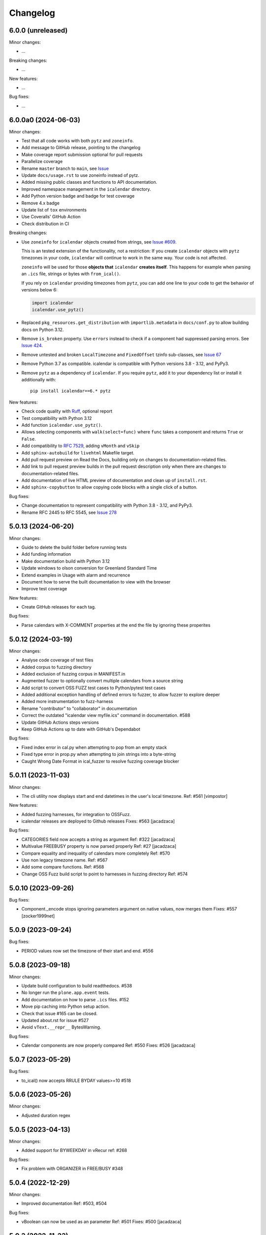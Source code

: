 Changelog
=========

6.0.0 (unreleased)
------------------

Minor changes:

- ...

Breaking changes:

- ...

New features:

- ...

Bug fixes:

- ...

6.0.0a0 (2024-06-03)
--------------------

Minor changes:

- Test that all code works with both ``pytz`` and ``zoneinfo``.
- Add message to GitHub release, pointing to the changelog
- Make coverage report submission optional for pull requests
- Parallelize coverage
- Rename ``master`` branch to ``main``, see `Issue
  <https://github.com/collective/icalendar/issues/627>`_
- Update ``docs/usage.rst`` to use zoneinfo instead of pytz.
- Added missing public classes and functions to API documentation.
- Improved namespace management in the ``icalendar`` directory.
- Add Python version badge and badge for test coverage
- Remove 4.x badge
- Update list of ``tox`` environments
- Use Coveralls' GitHub Action
- Check distribution in CI

Breaking changes:

- Use ``zoneinfo`` for ``icalendar`` objects created from strings,
  see `Issue #609 <https://github.com/collective/icalendar/issues/609>`_.

  This is an tested extension of the functionality, not a restriction:
  If you create ``icalendar`` objects with ``pytz`` timezones in your code,
  ``icalendar`` will continue to work in the same way.
  Your code is not affected.

  ``zoneinfo`` will be used for those **objects that** ``icalendar``
  **creates itself**.
  This happens for example when parsing an ``.ics`` file, strings or bytes with
  ``from_ical()``.

  If you rely on ``icalendar`` providing timezones from ``pytz``, you can add
  one line to your code to get the behavior of versions below 6:

  .. code:: Python

      import icalendar
      icalendar.use_pytz()

- Replaced ``pkg_resources.get_distribution`` with ``importlib.metadata`` in
  ``docs/conf.py`` to allow building docs on Python 3.12.

- Remove ``is_broken`` property. Use ``errors`` instead to check if a
  component had suppressed parsing errors.
  See `Issue 424 <https://github.com/collective/icalendar/issues/424>`_.

- Remove untested and broken ``LocalTimezone`` and ``FixedOffset`` tzinfo
  sub-classes, see `Issue 67 <https://github.com/collective/icalendar/issues/67>`_

- Remove Python 3.7 as compatible. icalendar is compatible with Python
  versions 3.8 - 3.12, and PyPy3.

- Remove ``pytz`` as a dependency of ``icalendar``. If you require ``pytz``,
  add it to your dependency list or install it additionally with::

      pip install icalendar==6.* pytz

New features:

- Check code quality with `Ruff <https://docs.astral.sh/ruff/>`_, optional report
- Test compatibility with Python 3.12
- Add function ``icalendar.use_pytz()``.
- Allows selecting components with ``walk(select=func)`` where ``func`` takes a
  component and returns ``True`` or ``False``.
- Add compatibility to :rfc:`7529`, adding ``vMonth`` and ``vSkip``
- Add ``sphinx-autobuild`` for ``livehtml`` Makefile target.
- Add pull request preview on Read the Docs, building only on changes to documentation-related files.
- Add link to pull request preview builds in the pull request description only when there are changes to documentation-related files.
- Add documentation of live HTML preview of documentation and clean up of ``install.rst``.
- Add ``sphinx-copybutton`` to allow copying code blocks with a single click of a button.

Bug fixes:

- Change documentation to represent compatibility with Python 3.8 - 3.12, and PyPy3.
- Rename RFC 2445 to RFC 5545, see `Issue 278
  <https://github.com/collective/icalendar/issues/278>`_

5.0.13 (2024-06-20)
-------------------

Minor changes:

- Guide to delete the build folder before running tests
- Add funding information
- Make documentation build with Python 3.12
- Update windows to olson conversion for Greenland Standard Time
- Extend examples in Usage with alarm and recurrence
- Document how to serve the built documentation to view with the browser
- Improve test coverage

New features:

- Create GitHub releases for each tag.

Bug fixes:

- Parse calendars with X-COMMENT properties at the end the file by ignoring these properites


5.0.12 (2024-03-19)
-------------------

Minor changes:

- Analyse code coverage of test files
- Added corpus to fuzzing directory
- Added exclusion of fuzzing corpus in MANIFEST.in
- Augmented fuzzer to optionally convert multiple calendars from a source string
- Add script to convert OSS FUZZ test cases to Python/pytest test cases
- Added additional exception handling of defined errors to fuzzer, to allow fuzzer to explore deeper
- Added more instrumentation to fuzz-harness
- Rename "contributor" to "collaborator" in documentation
- Correct the outdated "icalendar view myfile.ics" command in documentation. #588
- Update GitHub Actions steps versions
- Keep GitHub Actions up to date with GitHub's Dependabot

Bug fixes:

- Fixed index error in cal.py when attempting to pop from an empty stack
- Fixed type error in prop.py when attempting to join strings into a byte-string
- Caught Wrong Date Format in ical_fuzzer to resolve fuzzing coverage blocker

5.0.11 (2023-11-03)
-------------------

Minor changes:

- The cli utility now displays start and end datetimes in the user's local timezone.
  Ref: #561
  [vimpostor]

New features:

- Added fuzzing harnesses, for integration to OSSFuzz.
- icalendar releases are deployed to Github releases
  Fixes: #563
  [jacadzaca]

Bug fixes:

- CATEGORIES field now accepts a string as argument
  Ref: #322
  [jacadzaca]
- Multivalue FREEBUSY property is now parsed properly
  Ref: #27
  [jacadzaca]
- Compare equality and inequality of calendars more completely
  Ref: #570
- Use non legacy timezone name.
  Ref: #567
- Add some compare functions.
  Ref: #568
- Change OSS Fuzz build script to point to harnesses in fuzzing directory
  Ref: #574

5.0.10 (2023-09-26)
-------------------

Bug fixes:

- Component._encode stops ignoring parameters argument on native values, now merges them
  Fixes: #557
  [zocker1999net]

5.0.9 (2023-09-24)
------------------

Bug fixes:

- PERIOD values now set the timezone of their start and end. #556

5.0.8 (2023-09-18)
------------------

Minor changes:

- Update build configuration to build readthedocs. #538
- No longer run the ``plone.app.event`` tests.
- Add documentation on how to parse ``.ics`` files. #152
- Move pip caching into Python setup action.
- Check that issue #165 can be closed.
- Updated about.rst for issue #527
- Avoid ``vText.__repr__`` BytesWarning.

Bug fixes:

- Calendar components are now properly compared
  Ref: #550
  Fixes: #526
  [jacadzaca]

5.0.7 (2023-05-29)
------------------

Bug fixes:

- to_ical() now accepts RRULE BYDAY values>=10 #518


5.0.6 (2023-05-26)
------------------

Minor changes:

- Adjusted duration regex

5.0.5 (2023-04-13)
------------------

Minor changes:

- Added support for BYWEEKDAY in vRecur ref: #268

Bug fixes:

- Fix problem with ORGANIZER in FREE/BUSY #348

5.0.4 (2022-12-29)
------------------

Minor changes:

- Improved documentation
  Ref: #503, #504

Bug fixes:

- vBoolean can now be used as an parameter
  Ref: #501
  Fixes: #500
  [jacadzaca]


5.0.3 (2022-11-23)
------------------

New features:

- vDDDTypes is hashable #487 #492 [niccokunzmann]

Bug fixes:

- vDDDTypes' equality also checks the dt attribute #497 #492 [niccokunzmann]

5.0.2 (2022-11-03)
------------------

Minor changes:

- Refactored cal.py, tools.py and completed remaining minimal refactoring in parser.py. Ref: #481 [pronoym99]
- Calendar.from_ical no longer throws long errors
  Ref: #473
  Fixes: #472
  [jacadzaca]
- Make datetime value shorter by removing the value parameter where possible.
  Fixes: #318
  [jacadzaca], [niccokunzmann]

New features:

- source code in documentation is tested using doctest #445 [niccokunzmann]

Bug fixes:

- broken properties are not added to the parent component
  Ref: #471
  Fixes: #464
  [jacadzaca]

5.0.1 (2022-10-22)
------------------

Minor changes:

- fixed setuptools deprecation warnings [mgorny]

Bug fixes:

- a well-known timezone timezone prefixed with a `/` is treated as if the slash wasn't present
  Ref: #467
  Fixes: #466
  [jacadzaca]

5.0.0 (2022-10-17)
------------------

Minor changes:

- removed deprecated test checks [tuergeist]
- Fix: cli does not support DURATION #354 [mamico]
- Add changelog and contributing to readthedocs documentation #428 [peleccom]
- fixed small typos #323 [rohnsha0]
- unittest to parametrized pytest refactoring [jacadzaca]

Breaking changes:

- Require Python 3.7 as minimum Python version.  [maurits] [niccokunzmann]
- icalendar now takes a ics file directly as an input
- icalendar's CLI utility program's output is different
- Drop Support for Python 3.6. Versions 3.7 - 3.11 are supported and tested.

New features:

- icalendar utility outputs a 'Duration' row
- icalendar can take multiple ics files as an input

Bug fixes:

- Changed tools.UIDGenerator instance methods to static methods
  Ref: #345
  [spralja]
- proper handling of datetime objects with `tzinfo` generated through zoneinfo.ZoneInfo.
  Ref: #334
  Fixes: #333
  [tobixen]
- Timestamps in UTC does not need tzid
  Ref: #338
  Fixes: #335
  [tobixen]
-  add ``__eq__`` to ``icalendar.prop.vDDDTypes`` #391 [jacadzaca]
- Refactor deprecated unittest aliases for Python 3.11 compatibility #330 [tirkarthi]

5.0.0a1 (2022-07-11)
--------------------

Breaking changes:

- Drop support for Python 3.4, 3.5 and PyPy2.  [maurits]

New features:

- Document development setup
  Ref: #358
  [niccokunzmann]

Bug fixes:

- Test with GitHub Actions.  [maurits]

4.1.0 (2022-07-11)
------------------

New features:

- No longer test on Python 3.4, 3.5 and PyPy2, because we cannot get it to work.
  Technically it should still work, it is just no longer tested.
  Do not expect much development on branch 4.x anymore.
  The main branch will be for the remaining Python versions that we support.
  [maurits]

Bug fixes:

- Test with GitHub Actions.  [maurits]

4.0.9 (2021-10-16)
------------------

Bug fixes:

- Fix vCategories for correct en/de coding.
  [thet]

- vDuration property value: Fix changing duration sign after multiple ``to_ical`` calls.
  Ref: #320
  Fixes: #319
  [barlik]


4.0.8 (2021-10-07)
------------------

Bug fixes:

- Support added for Python 3.9 and 3.10 (no code changes needed).

- Replace bare 'except:' with 'except Exception:' (#281)


4.0.7 (2020-09-07)
------------------

Bug fixes:

- fixed rrule handling, re-enabled test_create_america_new_york()


4.0.6 (2020-05-06)
------------------

Bug fixes:

- Use ``vText`` as default type, when convert recurrence definition to ical string. [kam193]


4.0.5 (2020-03-21)
------------------

Bug fixes:

- Fixed a docs issue related to building on Read the Docs [davidfischer]

4.0.4 (2019-11-25)
------------------

Bug fixes:

- Reduce Hypothesis iterations to speed up testing, allowing PRs to pass
  [UniversalSuperBox]


4.0.3 (2018-10-10)
------------------

Bug fixes:

- Categories are comma separated not 1 per line #265. [cleder]
- mark test with mixed timezoneaware and naive datetimes as an expected failure. [cleder]


4.0.2 (2018-06-20)
------------------

Bug fixes:

- Update all pypi.python.org URLs to pypi.org
  [jon.dufresne]


4.0.1 (2018-02-11)
------------------

- Added rudimentary command line interface.
  [jfjlaros]

- Readme, setup and travis updates.
  [jdufresne, PabloCastellano]


4.0.0 (2017-11-08)
------------------

Breaking changes:

- Drop support for Python 2.6 and 3.3.


3.12 (2017-11-07)
-----------------

New features:

- Accept Windows timezone identifiers as valid. #242 [geier]

Bug fixes:

- Fix ResourceWarnings in setup.py when Python warnings are enabled. #244 [jdufresne]

- Fix invalid escape sequences in string and bytes literals. #245 [jdufresne]

- Include license file in the generated wheel package. #243 [jdufresne]

- Fix non-ASCII TZID and TZNAME parameter handling. #238 [clivest]

- Docs: update install instructions. #240 [Ekran]


3.11.7 (2017-08-27)
-------------------

New features:

- added vUTCOffset.ignore_exceptions to allow surpressing of failed TZOFFSET
  parsing (for now this ignores the check for offsets > 24h) [geier]


3.11.6 (2017-08-04)
-------------------

Bug fixes:

- Fix VTIMEZONEs including RDATEs #234.  [geier]


3.11.5 (2017-07-03)
-------------------

Bug fixes:

- added an assertion that VTIMEZONE sub-components' DTSTART must be of type
  DATETIME [geier]

- Fix handling of VTIMEZONEs with subcomponents with the same DTSTARTs and
  OFFSETs but which are of different types  [geier]


3.11.4 (2017-05-10)
-------------------

Bug fixes:

- Don't break on parameter values which contain equal signs, e.g. base64 encoded
  binary data [geier]

- Fix handling of VTIMEZONEs with subcomponents with the same DTSTARTs.
  [geier]


3.11.3 (2017-02-15)
-------------------

Bug fixes:

- Removed ``setuptools`` as a dependency as it was only required by setup.py
  and not by the package.

- Don't split content lines on the unicode ``LINE SEPARATOR`` character
  ``\u2028`` but only on ``CRLF`` or ``LF``.

3.11.2 (2017-01-12)
-------------------

Bug fixes:

- Run tests with python 3.5 and 3.6.
  [geier]

- Allow tests failing with pypy3 on travis.ci.
  [geier]


3.11.1 (2016-12-19)
-------------------

Bug fixes:

- Encode error message before adding it to the stack of collected error messages.


3.11 (2016-11-18)
-----------------

Fixes:

- Successfully test with pypy and pypy3.  [gforcada]

- Minor documentation update.  [tpltnt]


3.10 (2016-05-26)
-----------------

New:

- Updated components description to better comply with RFC 5545.
  Refs #183.
  [stlaz]

- Added PERIOD value type to date types.
  Also fixes incompatibilities described in #184.
  Refs #189.
  [stlaz]

Fixes:

- Fix testsuite for use with ``dateutil>=2.5``.
  Refs #195.
  [untitaker]

- Reintroduce cal.Component.is_broken that was removed with 3.9.2.
  Refs #185.
  [geier]


3.9.2 (2016-02-05)
------------------

New:

- Defined ``test_suite`` in setup.py.
  Now tests can be run via ``python setup.py test``.
  [geier]

Fixes:

- Fixed cal.Component.from_ical() representing an unknown component as one of the known.
  [stlaz]

- Fixed possible IndexError exception during parsing of an ical string.
  [stlaz]

- When doing a boolean test on ``icalendar.cal.Component``, always return ``True``.
  Before it was returning ``False`` due to CaselessDict, if it didn't contain any items.
  [stlaz]

- Fixed date-time being recognized as date or time during parsing.
  Added better error handling to parsing from ical strings.
  [stlaz]

- Added __version__ attribute to init.py.
  [TomTry]

- Documentation fixes.
  [TomTry]

- Pep 8, UTF 8 headers, dict/list calls to literals.
  [thet]


3.9.1 (2015-09-08)
------------------

- Fix ``vPeriod.__repr__``.
  [spacekpe]

- Improve foldline() performance. This improves the foldline performance,
  especially for large strings like base64-encoded inline attachements. In some
  cases (1MB string) from 7 Minutes to less than 20ms for ASCII data and 500ms
  for non-ASCII data. Ref: #163.
  [emfree]


3.9.0 (2015-03-24)
------------------

- Creating timezone objects from VTIMEZONE components.
  [geier]

- Make ``python-dateutil`` a dependency.
  [geier]

- Made RRULE tolerant of trailing semicolons.
  [sleeper]

- Documentation fixes.
  [t-8ch, thet]

3.8.4 (2014-11-01)
------------------

- Add missing BYWEEKNO to recurrence rules.
  [russkel]


3.8.3 (2014-08-26)
------------------

- PERCENT property in VTODO renamed to PERCENT-COMPLETE, according to RFC5545.
  [thomascube]


3.8.2 (2014-07-22)
------------------

- Exclude editor backup files from egg distributions. Fixes #144.
  [thet]


3.8.1 (2014-07-17)
------------------

- The representation of CaselessDicts in 3.8 changed the name attribute of
  Components and therefore broke the external API. This has been fixed.
  [untitaker]


3.8 (2014-07-17)
----------------

- Allow dots in property names (Needed for vCard compatibility). Refs #143.
  [untitaker]

- Change class representation for CaselessDict objects to always include the
  class name or the class' name attribute, if available. Also show
  subcomponents for Component objects.
  [thet]

- Don't use data_encode for CaselessDict class representation but use dict's
  __repr__ method.
  [t-8ch]

- Handle parameters with multiple values, which is needed for vCard 3.0.
  Refs #142.
  [t-8ch]


3.7 (2014-06-02)
----------------

- For components with ``ignore_exceptions`` set to ``True``, mark unparseable
  lines as broken instead rising a ``ValueError``. ``VEVENT`` components have
  ``ignore_exceptions`` set to ``True`` by default. Ref #131. Fixes #104.
  [jkiang13]

- Make ``python-dateutil`` a soft-dependency.
  [boltnev]

- Add optional ``sorted`` parameter to ``Component.to_ical``. Setting it to
  false allows the user to preserve the original property and parameter order.
  Ref #136. Fixes #133.
  [untitaker]

- Fix tests for latest ``pytz``. Don't set ``tzinfo`` directly on datetime
  objects, but use pytz's ``localize`` function. Ref #138.
  [untitaker, thet]

- Remove incorrect use of __all__. We don't encourage using ``from package
  import *`` imports. Fixes #129.
  [eric-wieser]


3.6.2 (2014-04-05)
------------------

- Pep8 and cleanup.
  [lasudry]

3.6.1 (2014-01-13)
------------------

- Open text files referenced by setup.py as utf-8, no matter what the locale
  settings are set to. Fixes #122.
  [sochotnicky]

- Add tox.ini to source tarball, which simplifies testing for in distributions.
  [sochotnicky]


3.6 (2014-01-06)
----------------

- Python3 (3.3+) + Python 2 (2.6+) support [geier]

- Made sure to_ical() always returns bytes [geier]

- Support adding lists to a component property, which value already was a list
  and remove the Component.set method, which was only used by the add method.
  [thet]

- Remove ability to add property parameters via a value's params attribute when
  adding via cal.add (that was only possible for custom value objects and makes
  up a strange API), but support a parameter attribute on cal.add's method
  signature to pass a dictionary with property parameter key/value pairs.
  Fixes #116.
  [thet]

- Backport some of Regebro's changes from his regebro-refactor branch.
  [thet]

- Raise explicit error on another malformed content line case.
  [hajdbo]

- Correctly parse datetime component property values with timezone information
  when parsed from ical strings.
  [untitaker]


3.5 (2013-07-03)
----------------

- Let to_unicode be more graceful for non-unicode strings, as like CMFPlone's
  safe_unicode does it.
  [thet]


3.4 (2013-04-24)
----------------

- Switch to unicode internally. This should fix all en/decoding errors.
  [thet]

- Support for non-ascii parameter values. Fixes #88.
  [warvariuc]

- Added functions to transform chars in string with '\\' + any of r'\,;:' chars
  into '%{:02X}' form to avoid splitting on chars escaped with '\\'.
  [warvariuc]

- Allow seconds in vUTCOffset properties. Fixes #55.
  [thet]

- Let ``Component.decode`` better handle vRecur and vDDDLists properties.
  Fixes #70.
  [thet]

- Don't let ``Component.add`` re-encode already encoded values. This simplifies
  the API, since there is no need explicitly pass ``encode=False``. Fixes #82.
  [thet]

- Rename tzinfo_from_dt to tzid_from_dt, which is what it does.
  [thet]

- More support for dateutil parsed tzinfo objects. Fixes #89.
  [leo-naeka]

- Remove python-dateutil version fix at all. Current python-dateutil has Py3
  and Py2 compatibility.
  [thet]

- Declare the required python-dateutil dependency in setup.py. Fixes #90.
  [kleink]

- Raise test coverage.
  [thet]

- Remove interfaces module, as it is unused.
  [thet]

- Remove ``test_doctests.py``, test suite already created properly in
  ``test_icalendar.py``.
  [rnix]

- Transformed doctests into unittests, Test fixes and cleanup.
  [warvariuc]


3.3 (2013-02-08)
----------------

- Drop support for Python < 2.6.
  [thet]

- Allow vGeo to be instantiated with list and not only tuples of geo
  coordinates. Fixes #83.
  [thet]

- Don't force to pass a list to vDDDLists and allow setting individual RDATE
  and EXDATE values without having to wrap them in a list.
  [thet]

- Fix encoding function to allow setting RDATE and EXDATE values and not to
  have bypass encoding with an icalendar property.
  [thet]

- Allow setting of timezone for vDDDLists and support timezone properties for
  RDATE and EXDATE component properties.
  [thet]

- Move setting of TZID properties to vDDDTypes, where it belongs to.
  [thet]

- Use @staticmethod decorator instead of wrapper function.
  [warvariuc, thet]

- Extend quoting of parameter values to all of those characters: ",;: â'".
  This fixes an outlook incompatibility with some characters. Fixes: #79,
  Fixes: #81.
  [warvariuc]

- Define VTIMETZONE subcomponents STANDARD and DAYLIGHT for RFC5545 compliance.
  [thet]


3.2 (2012-11-27)
----------------

- Documentation file layout restructuring.
  [thet]

- Fix time support. vTime events can be instantiated with a datetime.time
  object, and do not inherit from datetime.time itself.
  [rdunklau]

- Correctly handle tzinfo objects parsed with dateutil. Fixes #77.
  [warvariuc, thet]

- Text values are escaped correclty. Fixes #74.
  [warvariuc]

- Returned old folding algorithm, as the current implementation fails in some
  cases. Fixes #72, Fixes #73.
  [warvariuc]

- Supports to_ical() on date/time properties for dates prior to 1900.
  [cdevienne]


3.1 (2012-09-05)
----------------

- Make sure parameters to certain properties propagate to the ical output.
  [kanarip]

- Re-include doctests.
  [rnix]

- Ensure correct datatype at instance creation time in ``prop.vCalAddress``
  and ``prop.vText``.
  [rnix]

- Apply TZID parameter to datetimes parsed from RECURRENCE-ID
  [dbstovall]

- Localize datetimes for timezones to avoid DST transition errors.
  [dbstovall]

- Allow UTC-OFFSET property value data types in seconds, which follows RFC5545
  specification.
  [nikolaeff]

- Remove utctz and normalized_timezone methods to simplify the codebase. The
  methods were too tiny to be useful and just used at one place.
  [thet]

- When using Component.add() to add icalendar properties, force a value
  conversion to UTC for CREATED, DTSTART and LAST-MODIFIED. The RFC expects UTC
  for those properties.
  [thet]

- Removed last occurrences of old API (from_string).
  [Rembane]

- Add 'recursive' argument to property_items() to switch recursive listing.
  For example when parsing a text/calendar text including multiple components
  (e.g. a VCALENDAR with 5 VEVENTs), the previous situation required us to look
  over all properties in VEVENTs even if we just want the properties under the
  VCALENDAR component (VERSION, PRODID, CALSCALE, METHOD).
  [dmikurube]

- All unit tests fixed.
  [mikaelfrykholm]


3.0.1b2 (2012-03-01)
--------------------

- For all TZID parameters in DATE-TIME properties, use timezone identifiers
  (e.g. Europe/Vienna) instead of timezone names (e.g. CET), as required by
  RFC5545. Timezone names are used together with timezone identifiers in the
  Timezone components.
  [thet]

- Timezone parsing, issues and test fixes.
  [mikaelfrykholm, garbas, tgecho]

- Since we use pytz for timezones, also use UTC tzinfo object from the pytz
  library instead of own implementation.
  [thet]


3.0.1b1 (2012-02-24)
--------------------

- Update Release information.
  [thet]


3.0
---

- Add API for proper Timezone support. Allow creating ical DATE-TIME strings
  with timezone information from Python datetimes with pytz based timezone
  information and vice versa.
  [thet]

- Unify API to only use to_ical and from_ical and remove string casting as a
  requirement for Python 3 compatibility:
  New: to_ical.
  Old: ical, string, as_string and string casting via __str__ and str.
  New: from_ical.
  Old: from_string.
  [thet]


2.2 (2011-08-24)
----------------

- migration to https://github.com/collective/icalendar using svn2git preserving
  tags, branches and authors.
  [garbas]

- using tox for testing on python 2.4, 2.5, 2.6, 2.6.
  [garbas]

- fixed tests so they pass also under python 2.7.
  [garbas]

- running tests on https://jenkins.plone.org/job/icalendar (only 2.6 for now)
  with some other metrics (pylint, clonedigger, coverage).
  [garbas]

- review and merge changes from https://github.com/cozi/icalendar fork.
  [garbas]

- created sphinx documentation and started documenting development and goals.
  [garbas]

- hook out github repository to https://readthedocs.org service so sphinx
  documentation is generated on each commit (for main). Documentation can be
  visible on: https://icalendar.readthedocs.io/en/latest/
  [garbas]


2.1 (2009-12-14)
----------------

- Fix deprecation warnings about ``object.__init__`` taking no parameters.

- Set the VALUE parameter correctly for date values.

- Long binary data would be base64 encoded with newlines, which made the
  iCalendar files incorrect. (This still needs testing).

- Correctly handle content lines which include newlines.


2.0.1 (2008-07-11)
------------------

- Made the tests run under Python 2.5+

- Renamed the UTC class to Utc, so it would not clash with the UTC object,
  since that rendered the UTC object unpicklable.


2.0 (2008-07-11)
----------------

- EXDATE and RDATE now returns a vDDDLists object, which contains a list
  of vDDDTypes objects. This is do that EXDATE and RDATE can contain
  lists of dates, as per RFC.

  ***Note!***: This change is incompatible with earlier behavior, so if you
  handle EXDATE and RDATE you will need to update your code.

- When createing a vDuration of -5 hours (which in itself is nonsensical),
  the ical output of that was -P1DT19H, which is correct, but ugly. Now
  it's '-PT5H', which is prettier.


1.2 (2006-11-25)
----------------

- Fixed a string index out of range error in the new folding code.


1.1 (2006-11-23)
----------------

- Fixed a bug in caselessdicts popitem. (thanks to Michael Smith
  <msmith@fluendo.com>)

- The RFC 2445 was a bit unclear on how to handle line folding when it
  happened to be in the middle of a UTF-8 character. This has been clarified
  in the following discussion:
  http://lists.osafoundation.org/pipermail/ietf-calsify/2006-August/001126.html
  And this is now implemented in iCalendar. It will not fold in the middle of
  a UTF-8 character, but may fold in the middle of a UTF-8 composing character
  sequence.


1.0 (2006-08-03)
----------------

- make get_inline and set_inline support non ascii codes.

- Added support for creating a python egg distribution.


0.11 (2005-11-08)
-----------------

- Changed component .from_string to use types_factory instead of hardcoding
  entries to 'inline'

- Changed UTC tzinfo to a singleton so the same one is used everywhere

- Made the parser more strict by using regular expressions for key name,
  param name and quoted/unquoted safe char as per the RFC

- Added some tests from the schooltool icalendar parser for better coverage

- Be more forgiving on the regex for folding lines

- Allow for multiple top-level components on .from_string

- Fix vWeekdays, wasn't accepting relative param (eg: -3SA vs -SA)

- vDDDTypes didn't accept negative period (eg: -P30M)

- 'N' is also acceptable as newline on content lines, per RFC


0.10 (2005-04-28)
-----------------

- moved code to codespeak.net subversion.

- reorganized package structure so that source code is under 'src' directory.
  Non-package files remain in distribution root.

- redid doc/.py files as doc/.txt, using more modern doctest. Before they
  were .py files with big docstrings.

- added test.py testrunner, and tests/test_icalendar.py that picks up all
  doctests in source code and doc directory, and runs them, when typing::

    python2.3 test.py

- renamed iCalendar to lower case package name, lowercased, de-pluralized and
  shorted module names, which are mostly implementation detail.

- changed tests so they generate .ics files in a temp directory, not in the
  structure itself.
